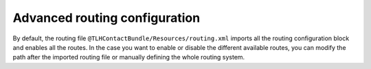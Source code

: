 Advanced routing configuration
==============================

By default, the routing file ``@TLHContactBundle/Resources/routing.xml`` imports
all the routing configuration block and enables all the routes.
In the case you want to enable or disable the different available routes, you can
modify the path after the imported routing file or manually defining the whole 
routing system.

.. configuration-block::

    .. code-block:: yaml

        tlh_contact_form:
            path: /contact
            defaults: { _controller: TLHContactBundle:Contact:form }